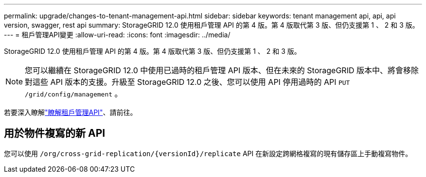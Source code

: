 ---
permalink: upgrade/changes-to-tenant-management-api.html 
sidebar: sidebar 
keywords: tenant management api, api, api version, swagger, rest api 
summary: StorageGRID 12.0 使用租戶管理 API 的第 4 版。第 4 版取代第 3 版、但仍支援第 1 、 2 和 3 版。 
---
= 租戶管理API變更
:allow-uri-read: 
:icons: font
:imagesdir: ../media/


[role="lead"]
StorageGRID 12.0 使用租戶管理 API 的第 4 版。第 4 版取代第 3 版、但仍支援第 1 、 2 和 3 版。


NOTE: 您可以繼續在 StorageGRID 12.0 中使用已過時的租戶管理 API 版本、但在未來的 StorageGRID 版本中、將會移除對這些 API 版本的支援。升級至 StorageGRID 12.0 之後、您可以使用 API 停用過時的 API `PUT /grid/config/management` 。

若要深入瞭解link:../tenant/understanding-tenant-management-api.html["瞭解租戶管理API"]、請前往。



== 用於物件複寫的新 API

您可以使用 `/org/cross-grid-replication/{versionId}/replicate` API 在新設定跨網格複寫的現有儲存區上手動複寫物件。
